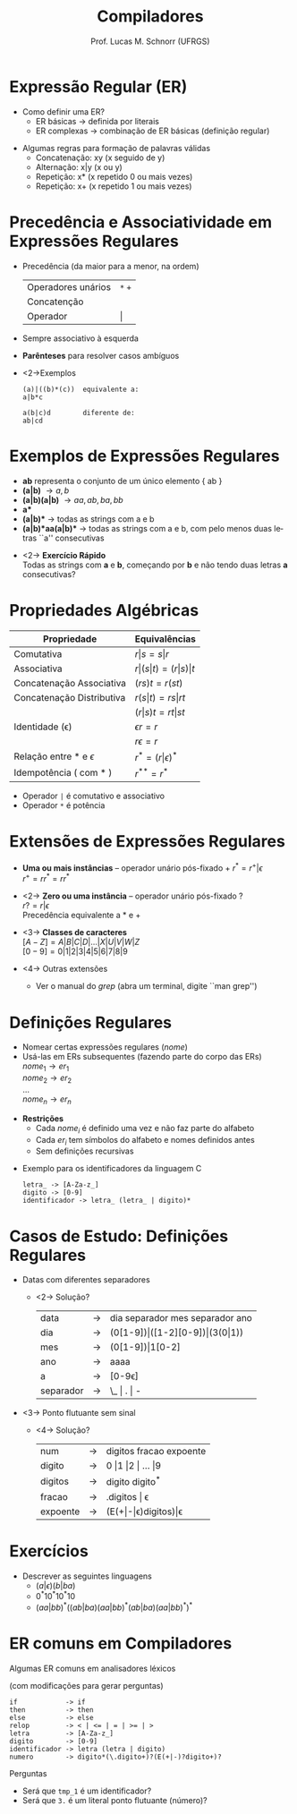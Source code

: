 # -*- coding: utf-8 -*-
# -*- mode: org -*-
#+startup: beamer overview indent
#+LANGUAGE: pt-br
#+TAGS: noexport(n)
#+EXPORT_EXCLUDE_TAGS: noexport
#+EXPORT_SELECT_TAGS: export

#+Title: Compiladores
#+Author: Prof. Lucas M. Schnorr (UFRGS)
#+Date: \copyleft

#+LaTeX_CLASS: beamer
#+LaTeX_CLASS_OPTIONS: [xcolor=dvipsnames, aspectratio=169, presentation]
#+OPTIONS: title:nil H:1 num:t toc:nil \n:nil @:t ::t |:t ^:t -:t f:t *:t <:t
#+LATEX_HEADER: \input{../org-babel.tex}

#+latex: \newcommand{\mytitle}{Expressões Regulares}
#+latex: \mytitleslide

* Expressão Regular (ER)
- Como definir uma ER?
  - ER básicas \rightarrow definida por literais
  - ER complexas \rightarrow combinação de ER básicas (definição regular)

#+latex: \vfill\pause

- Algumas regras para formação de palavras válidas
  - Concatenação: xy (x seguido de y)
  - Alternação: x|y (x ou y)
  - Repetição: x* (x repetido 0 ou mais vezes)
  - Repetição: x+ (x repetido 1 ou mais vezes)

* Precedência e Associatividade em Expressões Regulares
- Precedência (da maior para a menor, na ordem)
  | Operadores unários | =*= =+= |
  | Concatenção        |     |
  | Operador           | \vert   |
- Sempre associativo à esquerda

- *Parênteses* para resolver casos ambíguos
- <2->Exemplos
  #+BEGIN_SRC ER
  (a)|((b)*(c))  equivalente a:
  a|b*c     

  a(b|c)d        diferente de:
  ab|cd
  #+END_SRC

* Exemplos de Expressões Regulares
- *ab* representa o conjunto de um único elemento { ab }
- *(a|b)* \rightarrow { a, b }
- *(a|b)(a|b)* \rightarrow { aa, ab, ba, bb }
- *a** \rightarrow { $\epsilon$, a, aa, aaa, aaaa, ... }
- *(a|b)** \rightarrow todas as strings com a e b
- *(a|b)*aa(a|b)** \rightarrow todas as strings com a e b, com pelo menos
  duas letras ``a'' consecutivas

#+latex: \vfill

- <2-> *Exercício Rápido* \\
  Todas as strings com *a* e *b*, começando por *b* e não tendo duas letras *a* consecutivas?

# b(ab)*
# (b+(ab+)*(a|b|\epsilon))*

* Propriedades Algébricas

| Propriedade               | Equivalências               |
|---------------------------+-----------------------------|
| Comutativa                | $r \vert s = s \vert r$             |
| Associativa               | $r \vert (s \vert t) = (r \vert s) \vert t$ |
| Concatenação Associativa  | $(rs)t = r(st)$             |
| Concatenação Distributiva | $r(s \vert t) = rs \vert rt$        |
|                           | $(r \vert s)t = rt \vert st$        |
| Identidade (\epsilon)            | $\epsilon r = r$                   |
|                           | $r \epsilon = r$                   |
| Relação entre * e $\epsilon$     | $r^* = (r \vert \epsilon)^*$             |
| Idempotência ( com * )    | $r^{**} = r^*$                  |

#+latex: \vfill

- Operador =|= é comutativo e associativo
- Operador =*= é potência

* Extensões de Expressões Regulares
- *Uma ou mais instâncias* -- operador unário pós-fixado \alert{+} \linebreak
  $r^* = r^{+} | \epsilon$ \\
  $r^+ = rr^* = rr^*$

- <2-> *Zero ou uma instância* -- operador unário pós-fixado \alert{?} \\
  $r? = r|\epsilon$ \\
  Precedência equivalente a \alert{$*$} e \alert{$+$}

- <3-> *Classes de caracteres* \\
  $[A-Z] = A|B|C|D|...|X|U|V|W|Z$ \\
  $[0-9] = 0|1|2|3|4|5|6|7|8|9$

- <4-> Outras extensões
  - Ver o manual do $grep$ (abra um terminal, digite ``man grep'')
* Definições Regulares
- Nomear certas expressões regulares ($nome$)
- Usá-las em ERs subsequentes (fazendo parte do corpo das ERs)\\
  $nome_1 \rightarrow er_1$ \\
  $nome_2 \rightarrow er_2$ \\
  ... \\
  $nome_n \rightarrow er_n$ \\

#+latex: \vfill\pause

- *Restrições*
  - Cada $nome_i$ é definido uma vez e não faz parte do alfabeto
  - Cada $er_i$ tem símbolos do alfabeto e nomes definidos antes
  - Sem definições recursivas

#+latex: \vfill\pause

- Exemplo para os identificadores da linguagem C

  #+BEGIN_EXAMPLE
  letra_ -> [A-Za-z_]
  digito -> [0-9]
  identificador -> letra_ (letra_ | digito)*
  #+END_EXAMPLE

* Casos de Estudo: Definições Regulares
- Datas com diferentes separadores
  - <2-> Solução?
    | data      | \rightarrow | dia separador mes separador ano |
    | dia       | \rightarrow | (0[1-9])\vert([1-2][0-9])\vert(3(0\vert1))            |
    | mes       | \rightarrow | (0[1-9])\vert1[0-2]                            |
    | ano       | \rightarrow | aaaa                            |
    | a         | \rightarrow | [0-9\epsilon]                          |
    | separador | \rightarrow | \_ \vert . \vert -                      |
\vfill
- <3-> Ponto flutuante sem sinal
  - <4-> Solução?
    | num      | \rightarrow | digitos fracao expoente |
    | digito   | \rightarrow | 0 \vert 1 \vert 2 \vert ... \vert 9     |
    | digitos  | \rightarrow | digito digito^*         |
    | fracao   | \rightarrow | .digitos \vert \epsilon            |
    | expoente | \rightarrow | (E(+\vert-\vert\epsilon)digitos)\vert\epsilon     |
* Exercícios
- Descrever as seguintes linguagens
  - $(a|\epsilon)(b|ba)$
  - $0^*10^*10^*10$
  - $(aa|bb)^*((ab|ba)(aa|bb)^* (ab|ba)(aa|bb)^*)^*$

* ER comuns em Compiladores

#+BEGIN_CENTER
Algumas ER comuns em analisadores léxicos

(com modificações para gerar perguntas)
#+END_CENTER

#+BEGIN_EXAMPLE
if            -> if
then          -> then
else          -> else
relop         -> < | <= | = | >= | >
letra         -> [A-Za-z_]
digito        -> [0-9]
identificador -> letra (letra | digito)
numero        -> digito*(\.digito+)?(E(+|-)?digito+)?
#+END_EXAMPLE

#+latex: \vfill

Perguntas
- Será que =tmp_1= é um identificador?
- Será que =3.= é um literal ponto flutuante (número)?


